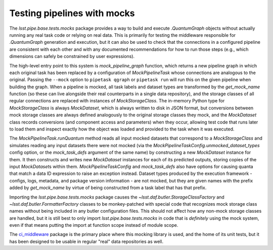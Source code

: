 .. py:currentmodule:: lsst.pipe.base.tests.mocks

.. _testing-pipelines-with-mocks:

############################
Testing pipelines with mocks
############################

The `lsst.pipe.base.tests.mocks` package provides a way to build and execute `.QuantumGraph` objects without actually running any real task code or relying on real data.
This is primarily for testing the middleware responsible for `.QuantumGraph` generation and execution, but it can also be used to check that the connections in a configured pipeline are consistent with each other and with any documented recommendations for how to run those steps (e.g., which dimensions can safely be constrained by user expressions).

The high-level entry point to this system is `mock_pipeline_graph` function, which returns a new pipeline graph in which each original task has been replaced by a configuration of `MockPipelineTask` whose connections are analogous to the original.
Passing the ``--mock`` option to ``pipetask qgraph`` or ``pipetask run`` will run this on the given pipeline when building the graph.
When a pipeline is mocked, all task labels and dataset types are transformed by the `get_mock_name` function (so these can live alongside their real counterparts in a single data repository), and the storage classes of all regular connections are replaced with instances of `MockStorageClass`.
The in-memory Python type for `MockStorageClass` is always `MockDataset`, which is always written to disk in JSON format, but conversions between mock storage classes are always defined analogously to the original storage classes they mock, and the `MockDataset` class records conversions (and component access and parameters) when they occur, allowing test code that runs later to load them and inspect exactly how the object was loaded and provided to the task when it was executed.

The `MockPipelineTask.runQuantum` method reads all input mocked datasets that correspond to a `MockStorageClass` and simulates reading any input datasets there were not mocked (via the `MockPipelineTaskConfig.unmocked_dataset_types` config option, or the `mock_task_defs` argument of the same name) by constructing a new `MockDataset` instance for them.
It then constructs and writes new `MockDataset` instances for each of its predicted outputs, storing copies of the input `MockDataset`\s within them.
`MockPipelineTaskConfig` and `mock_task_defs` also have options for causing quanta that match a data ID expression to raise an exception instead.
Dataset types produced by the execution framework - configs, logs, metadata, and package version information - are not mocked, but they are given names with the prefix added by `get_mock_name` by virtue of being constructed from a task label that has that prefix.

Importing the `lsst.pipe.base.tests.mocks` package causes the `~lsst.daf.butler.StorageClassFactory` and `~lsst.daf.butler.FormatterFactory` classes to be monkey-patched with special code that recognizes mock storage class names without being included in any butler configuration files.
This should not affect how any non-mock storage classes are handled, but it is still best to only import `lsst.pipe.base.tests.mocks` in code that is *definitely* using the mock system, even if that means putting the import at function scope instead of module scope.

The `ci_middleware <https://github.com/lsst/ci_middleware.git>`_ package is the primary place where this mocking library is used, and the home of its unit tests, but it has been designed to be usable in regular "real" data repositories as well.
